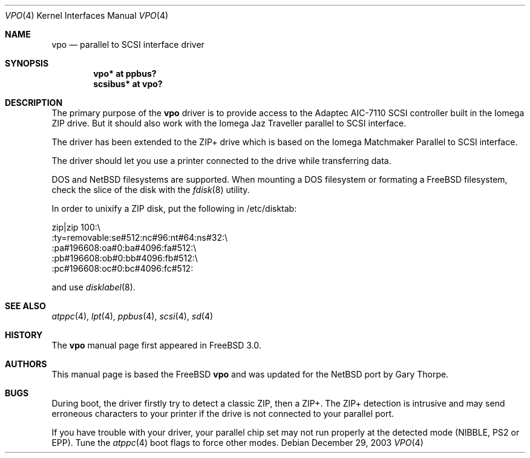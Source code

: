 .\" $NetBSD: vpo.4,v 1.2 2004/01/23 19:36:23 wiz Exp $
.\"
.\" Copyright (c) 1998, 1999, Nicolas Souchu
.\" All rights reserved.
.\"
.\" Redistribution and use in source and binary forms, with or without
.\" modification, are permitted provided that the following conditions
.\" are met:
.\" 1. Redistributions of source code must retain the above copyright
.\"    notice, this list of conditions and the following disclaimer.
.\" 2. Redistributions in binary form must reproduce the above copyright
.\"    notice, this list of conditions and the following disclaimer in the
.\"    documentation and/or other materials provided with the distribution.
.\"
.\" THIS SOFTWARE IS PROVIDED BY THE AUTHOR AND CONTRIBUTORS ``AS IS'' AND
.\" ANY EXPRESS OR IMPLIED WARRANTIES, INCLUDING, BUT NOT LIMITED TO, THE
.\" IMPLIED WARRANTIES OF MERCHANTABILITY AND FITNESS FOR A PARTICULAR PURPOSE
.\" ARE DISCLAIMED.  IN NO EVENT SHALL THE AUTHOR OR CONTRIBUTORS BE LIABLE
.\" FOR ANY DIRECT, INDIRECT, INCIDENTAL, SPECIAL, EXEMPLARY, OR CONSEQUENTIAL
.\" DAMAGES (INCLUDING, BUT NOT LIMITED TO, PROCUREMENT OF SUBSTITUTE GOODS
.\" OR SERVICES; LOSS OF USE, DATA, OR PROFITS; OR BUSINESS INTERRUPTION)
.\" HOWEVER CAUSED AND ON ANY THEORY OF LIABILITY, WHETHER IN CONTRACT, STRICT
.\" LIABILITY, OR TORT (INCLUDING NEGLIGENCE OR OTHERWISE) ARISING IN ANY WAY
.\" OUT OF THE USE OF THIS SOFTWARE, EVEN IF ADVISED OF THE POSSIBILITY OF
.\" SUCH DAMAGE.
.\"
.\" $FreeBSD: src/share/man/man4/vpo.4,v 1.9.2.3 2001/08/17 13:08:40 ru Exp $
.\"
.Dd December 29, 2003
.Dt VPO 4
.Os
.Sh NAME
.Nm vpo
.Nd parallel to SCSI interface driver
.Sh SYNOPSIS
.Cd "vpo* at ppbus?"
.Cd "scsibus* at vpo?"
.Sh DESCRIPTION
The primary purpose of the
.Nm
driver is to provide access to the Adaptec AIC-7110 SCSI controller
built in the Iomega ZIP drive.
But it should also work with the Iomega Jaz Traveller
parallel to SCSI interface.
.Pp
The driver has been extended to the ZIP+ drive which is based on the
Iomega Matchmaker Parallel to SCSI interface.
.Pp
The driver should let you use a printer connected to the drive while
transferring data.
.Pp
DOS and
.Nx
filesystems are supported.
When mounting a DOS filesystem or formating a
.Fx
filesystem, check the slice of the disk with the
.Xr fdisk 8
utility.
.Pp
In order to unixify a ZIP disk, put the following in /etc/disktab:
.Bd -literal
zip|zip 100:\\
        :ty=removable:se#512:nc#96:nt#64:ns#32:\\
        :pa#196608:oa#0:ba#4096:fa#512:\\
        :pb#196608:ob#0:bb#4096:fb#512:\\
        :pc#196608:oc#0:bc#4096:fc#512:
.Ed
.Pp
and use
.Xr disklabel 8 .
.Sh SEE ALSO
.Xr atppc 4 ,
.Xr lpt 4 ,
.Xr ppbus 4 ,
.Xr scsi 4 ,
.Xr sd 4
.Sh HISTORY
The
.Nm
manual page first appeared in
.Fx 3.0 .
.Sh AUTHORS
This manual page is based the
.Fx
.Nm vpo
and was updated for the
.Nx
port by
.An Gary Thorpe .
.Sh BUGS
During boot, the driver firstly try to detect a classic ZIP, then
a ZIP+.
The ZIP+ detection is intrusive and may send erroneous characters
to your printer if the drive is not connected to your parallel
port.
.Pp
If you have trouble with your driver, your parallel chip set may
not run properly at the detected mode (NIBBLE, PS2 or EPP).
Tune the
.Xr atppc 4
boot flags to force other modes.

